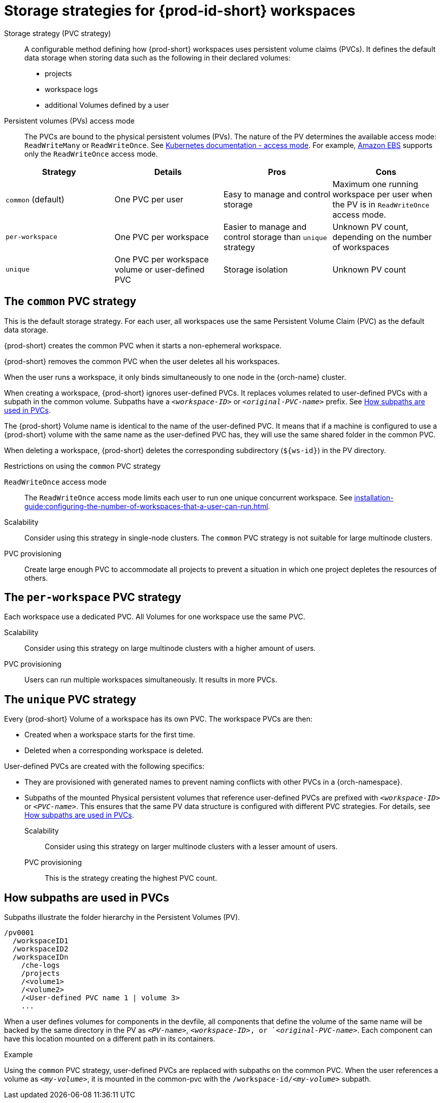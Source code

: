 // Module included in the following assemblies:
//
// {prod-id-short}-workspace-configuration

[id="storage-strategies-for-{prod-id-short}-workspaces_{context}"]
= Storage strategies for {prod-id-short} workspaces

Storage strategy (PVC strategy):: A configurable method defining how {prod-short} workspaces uses persistent volume claims (PVCs). It defines the default data storage when storing data such as the following in their declared volumes:

* projects
* workspace logs
* additional Volumes defined by a user

Persistent volumes (PVs) access mode::
The PVCs are bound to the physical persistent volumes (PVs).
The nature of the PV determines the available access mode: `ReadWriteMany` or `ReadWriteOnce`. See link:https://kubernetes.io/docs/concepts/storage/persistent-volumes/#access-modes[Kubernetes documentation - access mode].
For example, link:https://docs.aws.amazon.com/AWSEC2/latest/UserGuide/AmazonEBS.html[Amazon EBS] supports only the `ReadWriteOnce` access mode.

[width="100%",cols="^,^,^,^",options="header"]
|===
| Strategy
| Details
| Pros 
| Cons

| `common` (default)
| One PVC per user
| Easy to manage and control storage 
| Maximum one running workspace per user when the PV is in `ReadWriteOnce` access mode.

| `per-workspace`
| One PVC per workspace
| Easier to manage and control storage than `unique` strategy  
| Unknown PV count, depending on the number of workspaces

| `unique`
| One PVC per workspace volume or user-defined PVC
| Storage isolation 
| Unknown PV count

|===

[id="the-common-pvc-strategy_{context}"]
== The `common` PVC strategy

This is the default storage strategy.
For each user, all workspaces use the same Persistent Volume Claim (PVC) as the default data storage.

{prod-short} creates the common PVC when it starts a non-ephemeral workspace.

{prod-short} removes the common PVC when the user deletes all his workspaces. 

When the user runs a workspace, it only binds simultaneously to one node in the {orch-name} cluster.

When creating a workspace, {prod-short} ignores user-defined PVCs. 
It replaces volumes related to user-defined PVCs with a subpath in the common volume. 
Subpaths have a `_<workspace-ID>_` or `__<original-PVC-name>__` prefix.
See xref:how-subpaths-are-used-in-pvcs_{context}[].

The {prod-short} Volume name is identical to the name of the user-defined PVC.
It means that if a machine is configured to use a {prod-short} volume with the same name as the user-defined
PVC has, they will use the same shared folder in the common PVC.

When deleting a workspace, {prod-short} deletes the corresponding subdirectory (`$\{ws-id}`) in the PV directory.

.Restrictions on using the `common` PVC strategy

`ReadWriteOnce` access mode::
The `ReadWriteOnce` access mode limits each user to run one unique concurrent workspace. See xref:installation-guide:configuring-the-number-of-workspaces-that-a-user-can-run.adoc[].

Scalability::
Consider using this strategy in single-node clusters.
The `common` PVC strategy is not suitable for large multinode clusters. 

PVC provisioning::
Create large enough PVC  to accommodate all projects to prevent a situation in which one project depletes the resources of others.

[id="the-per-workspace-pvc-strategy_{context}"]
== The `per-workspace` PVC strategy

Each workspace use a dedicated PVC. 
All Volumes for one workspace use the same PVC.

Scalability::
Consider using this strategy on large multinode clusters with a higher amount of users.

PVC provisioning::
Users can run multiple workspaces simultaneously. It results in more PVCs.

[id="the-unique-pvc-strategy_{context}"]
== The `unique` PVC strategy

Every {prod-short} Volume of a workspace has its own PVC. The workspace PVCs are then:

* Created when a workspace starts for the first time.
* Deleted when a corresponding workspace is deleted.

User-defined PVCs are created with the following specifics:

* They are provisioned with generated names to prevent naming conflicts with other PVCs in a {orch-namespace}.

* Subpaths of the mounted Physical persistent volumes that reference user-defined PVCs are prefixed with `_<workspace-ID>_` or `__<PVC-name>__`. This ensures that the same PV data structure is configured with different PVC strategies. For details, see xref:how-subpaths-are-used-in-pvcs_{context}[].


Scalability::
Consider using this strategy on larger multinode clusters with a lesser amount of users.

PVC provisioning::
This is the strategy creating the highest PVC count.


[id="how-subpaths-are-used-in-pvcs_{context}"]
== How subpaths are used in PVCs

Subpaths illustrate the folder hierarchy in the Persistent Volumes (PV).

----
/pv0001
  /workspaceID1
  /workspaceID2
  /workspaceIDn
    /che-logs
    /projects
    /<volume1>
    /<volume2>
    /<User-defined PVC name 1 | volume 3>
    ...
----

When a user defines volumes for components in the devfile, all components that define the volume of the same name will be backed by the same directory in the PV as `__<PV-name>__`, `__<workspace-ID>__, or `__<original-PVC-name>__`. Each component can have this location mounted on a different path in its containers.


.Example
Using the `common` PVC strategy, user-defined PVCs are replaced with subpaths on the common PVC. When the user references a volume as `_<my-volume>_`, it is mounted in the common-pvc with the `/workspace-id/_<my-volume>_` subpath.
